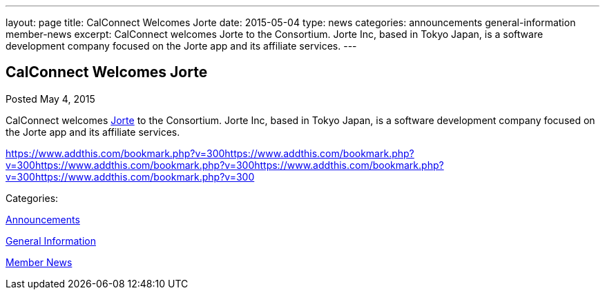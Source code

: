 ---
layout: page
title: CalConnect Welcomes Jorte
date: 2015-05-04
type: news
categories: announcements general-information member-news
excerpt: CalConnect welcomes Jorte to the Consortium. Jorte Inc, based in Tokyo Japan, is a software development company focused on the Jorte app and its affiliate services.
---

== CalConnect Welcomes Jorte

[[node-130]]
Posted May 4, 2015 

CalConnect welcomes http://www.jorte.com/en[Jorte] to the Consortium. Jorte Inc, based in Tokyo Japan, is a software development company focused on the Jorte app and its affiliate services.

https://www.addthis.com/bookmark.php?v=300https://www.addthis.com/bookmark.php?v=300https://www.addthis.com/bookmark.php?v=300https://www.addthis.com/bookmark.php?v=300https://www.addthis.com/bookmark.php?v=300

Categories:&nbsp;

link:/news/announcements[Announcements]

link:/news/general-information[General Information]

link:/news/member-news[Member News]

